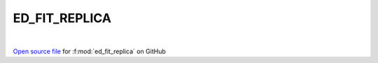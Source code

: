 ED_FIT_REPLICA
=====================================
 
.. raw:: html
   :file:  ../graphs/ed_fit_replica.html
 
|
 
`Open source file <https://github.com/EDIpack/EDIpack2.0/tree/parse_umatrix/src/singlesite/ED_FIT/ED_FIT_REPLICA.f90>`_ for :f:mod:`ed_fit_replica` on GitHub
 
